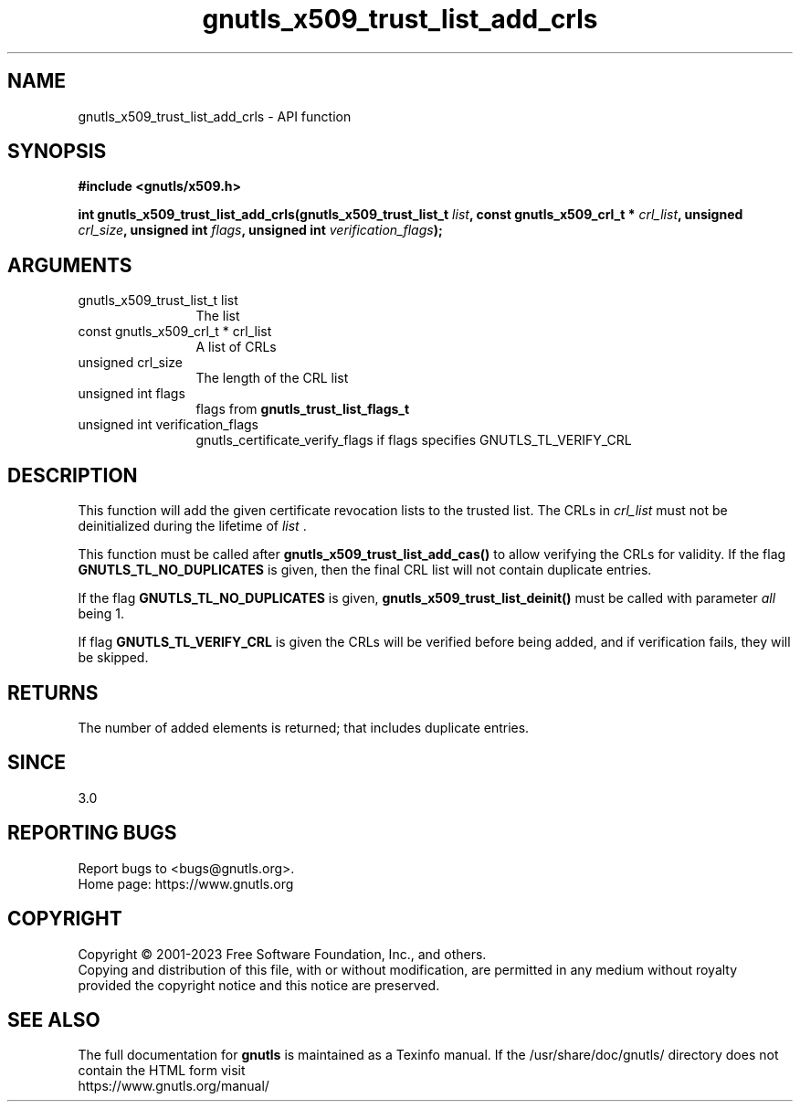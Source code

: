 .\" DO NOT MODIFY THIS FILE!  It was generated by gdoc.
.TH "gnutls_x509_trust_list_add_crls" 3 "3.8.1" "gnutls" "gnutls"
.SH NAME
gnutls_x509_trust_list_add_crls \- API function
.SH SYNOPSIS
.B #include <gnutls/x509.h>
.sp
.BI "int gnutls_x509_trust_list_add_crls(gnutls_x509_trust_list_t " list ", const gnutls_x509_crl_t * " crl_list ", unsigned " crl_size ", unsigned int " flags ", unsigned int " verification_flags ");"
.SH ARGUMENTS
.IP "gnutls_x509_trust_list_t list" 12
The list
.IP "const gnutls_x509_crl_t * crl_list" 12
A list of CRLs
.IP "unsigned crl_size" 12
The length of the CRL list
.IP "unsigned int flags" 12
flags from \fBgnutls_trust_list_flags_t\fP
.IP "unsigned int verification_flags" 12
gnutls_certificate_verify_flags if flags specifies GNUTLS_TL_VERIFY_CRL
.SH "DESCRIPTION"
This function will add the given certificate revocation lists
to the trusted list. The CRLs in  \fIcrl_list\fP must not be deinitialized
during the lifetime of  \fIlist\fP .

This function must be called after \fBgnutls_x509_trust_list_add_cas()\fP
to allow verifying the CRLs for validity. If the flag \fBGNUTLS_TL_NO_DUPLICATES\fP
is given, then the final CRL list will not contain duplicate entries.

If the flag \fBGNUTLS_TL_NO_DUPLICATES\fP is given, \fBgnutls_x509_trust_list_deinit()\fP must be
called with parameter  \fIall\fP being 1.

If flag \fBGNUTLS_TL_VERIFY_CRL\fP is given the CRLs will be verified before being added,
and if verification fails, they will be skipped.
.SH "RETURNS"
The number of added elements is returned; that includes
duplicate entries.
.SH "SINCE"
3.0
.SH "REPORTING BUGS"
Report bugs to <bugs@gnutls.org>.
.br
Home page: https://www.gnutls.org

.SH COPYRIGHT
Copyright \(co 2001-2023 Free Software Foundation, Inc., and others.
.br
Copying and distribution of this file, with or without modification,
are permitted in any medium without royalty provided the copyright
notice and this notice are preserved.
.SH "SEE ALSO"
The full documentation for
.B gnutls
is maintained as a Texinfo manual.
If the /usr/share/doc/gnutls/
directory does not contain the HTML form visit
.B
.IP https://www.gnutls.org/manual/
.PP
